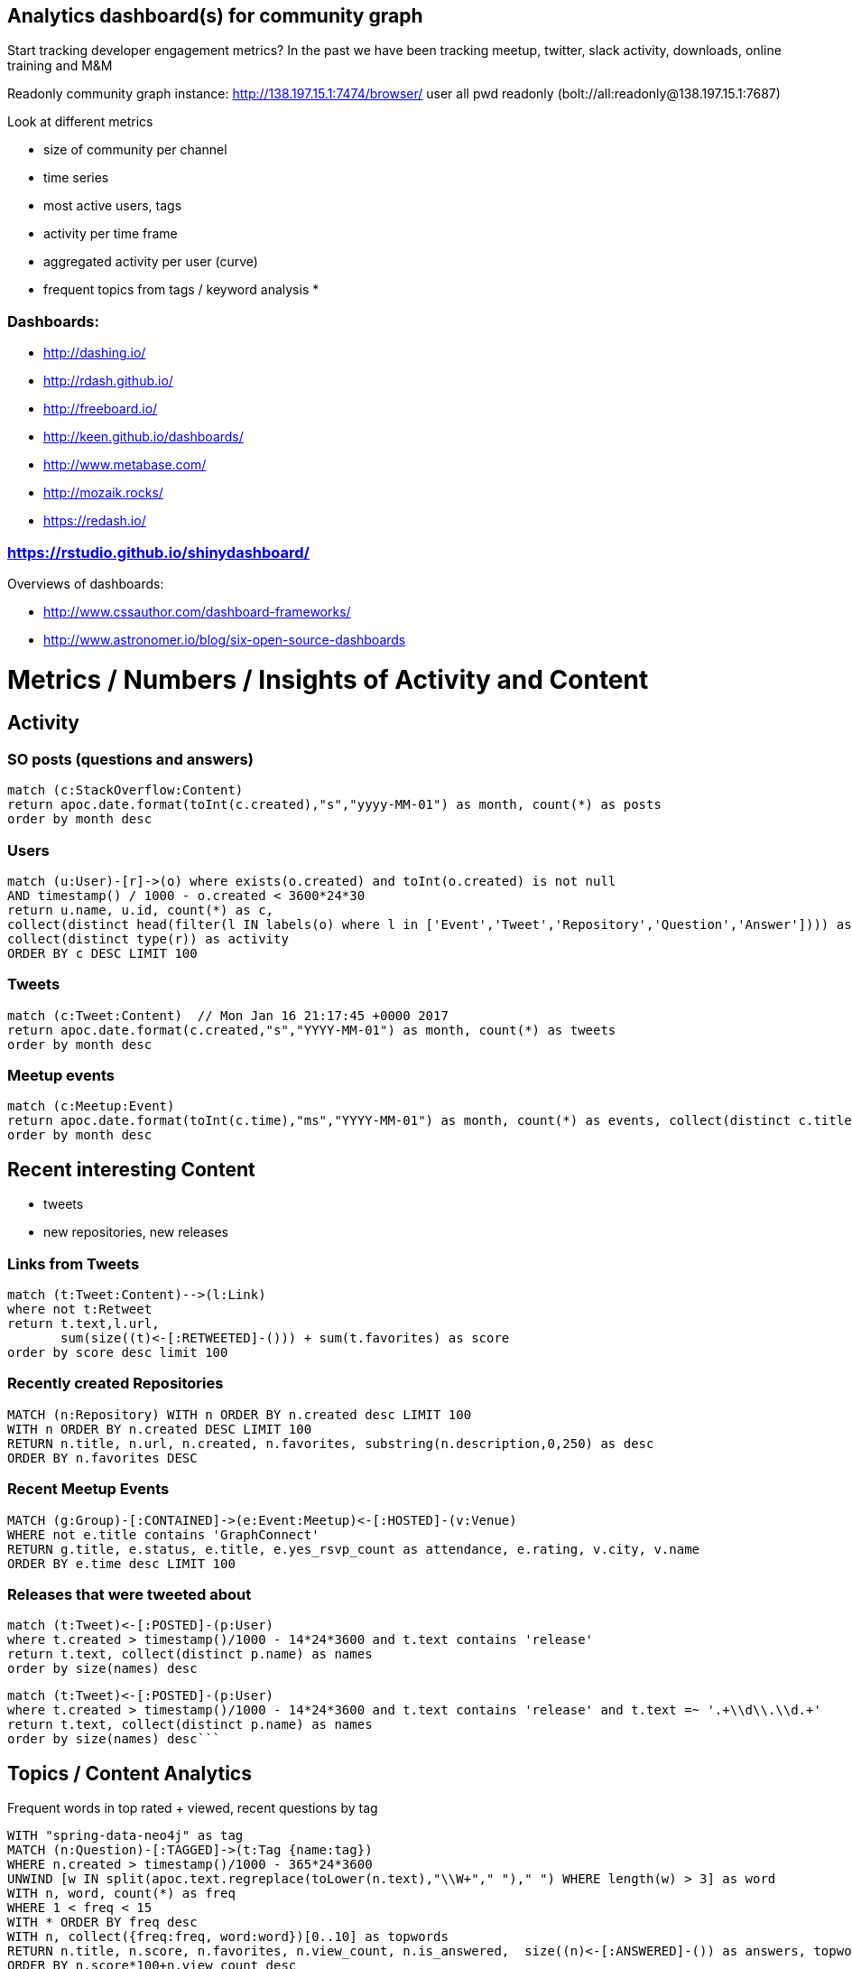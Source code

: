 == Analytics dashboard(s) for community graph

Start tracking developer engagement metrics? 
In the past we have been tracking meetup, twitter, slack activity, downloads, online training and M&M

Readonly community graph instance: http://138.197.15.1:7474/browser/ user all pwd readonly   (bolt://all:readonly@138.197.15.1:7687)

Look at different metrics

* size of community per channel
* time series
* most active users, tags
* activity per time frame
* aggregated activity per user (curve)
* frequent topics from tags / keyword analysis
* 

=== Dashboards:

* http://dashing.io/
* http://rdash.github.io/
* http://freeboard.io/
* http://keen.github.io/dashboards/
* http://www.metabase.com/
* http://mozaik.rocks/
* https://redash.io/

=== https://rstudio.github.io/shinydashboard/

Overviews of dashboards:

* http://www.cssauthor.com/dashboard-frameworks/
* http://www.astronomer.io/blog/six-open-source-dashboards

= Metrics / Numbers / Insights of Activity and Content

== Activity 

=== SO posts (questions and answers)

[source,cypher]
----
match (c:StackOverflow:Content)
return apoc.date.format(toInt(c.created),"s","yyyy-MM-01") as month, count(*) as posts
order by month desc
----

=== Users

[source,cypher]
----
match (u:User)-[r]->(o) where exists(o.created) and toInt(o.created) is not null
AND timestamp() / 1000 - o.created < 3600*24*30
return u.name, u.id, count(*) as c, 
collect(distinct head(filter(l IN labels(o) where l in ['Event','Tweet','Repository','Question','Answer']))) as type, 
collect(distinct type(r)) as activity
ORDER BY c DESC LIMIT 100
----

=== Tweets

[source,cypher]
----
match (c:Tweet:Content)  // Mon Jan 16 21:17:45 +0000 2017
return apoc.date.format(c.created,"s","YYYY-MM-01") as month, count(*) as tweets 
order by month desc
----

// ,"EE MMM dd HH:mm:ss Z YYYY"),"s"

=== Meetup events

----
match (c:Meetup:Event)
return apoc.date.format(toInt(c.time),"ms","YYYY-MM-01") as month, count(*) as events, collect(distinct c.title)
order by month desc
----

== Recent interesting Content

* tweets
* new repositories, new releases

=== Links from Tweets

[source,cypher]
----
match (t:Tweet:Content)-->(l:Link) 
where not t:Retweet 
return t.text,l.url,
       sum(size((t)<-[:RETWEETED]-())) + sum(t.favorites) as score 
order by score desc limit 100
----

=== Recently created Repositories

[source,cypher]
----
MATCH (n:Repository) WITH n ORDER BY n.created desc LIMIT 100
WITH n ORDER BY n.created DESC LIMIT 100
RETURN n.title, n.url, n.created, n.favorites, substring(n.description,0,250) as desc
ORDER BY n.favorites DESC
----

=== Recent Meetup Events

[source,cypher]
----
MATCH (g:Group)-[:CONTAINED]->(e:Event:Meetup)<-[:HOSTED]-(v:Venue)
WHERE not e.title contains 'GraphConnect' 
RETURN g.title, e.status, e.title, e.yes_rsvp_count as attendance, e.rating, v.city, v.name
ORDER BY e.time desc LIMIT 100
----


=== Releases that were tweeted about

[source,cypher]
----
match (t:Tweet)<-[:POSTED]-(p:User)
where t.created > timestamp()/1000 - 14*24*3600 and t.text contains 'release'
return t.text, collect(distinct p.name) as names
order by size(names) desc
----


[source,cypher]
----
match (t:Tweet)<-[:POSTED]-(p:User)
where t.created > timestamp()/1000 - 14*24*3600 and t.text contains 'release' and t.text =~ '.+\\d\\.\\d.+'
return t.text, collect(distinct p.name) as names
order by size(names) desc```
----


== Topics / Content Analytics

.Frequent words in top rated + viewed, recent questions by tag
[source,cypher]
----
WITH "spring-data-neo4j" as tag
MATCH (n:Question)-[:TAGGED]->(t:Tag {name:tag}) 
WHERE n.created > timestamp()/1000 - 365*24*3600
UNWIND [w IN split(apoc.text.regreplace(toLower(n.text),"\\W+"," ")," ") WHERE length(w) > 3] as word
WITH n, word, count(*) as freq
WHERE 1 < freq < 15
WITH * ORDER BY freq desc
WITH n, collect({freq:freq, word:word})[0..10] as topwords
RETURN n.title, n.score, n.favorites, n.view_count, n.is_answered,  size((n)<-[:ANSWERED]-()) as answers, topwords
ORDER BY n.score*100+n.view_count desc
LIMIT 25
----

[source,cypher]
----
WITH "cypher" as tag
MATCH (n:Question)-[:TAGGED]->(t:Tag {name:tag}) 
WHERE n.created > timestamp()/1000 - 365*24*3600
WITH n, split(apoc.text.regreplace(apoc.text.regreplace(toLower(n.text),'&.+?;',''),"[^a-z]+"," ")," ") as words
UNWIND apoc.coll.pairsMin(words) as pair
WITH n, pair, count(*) as freq
WHERE 1 < freq < 15
WITH * ORDER BY freq desc
WITH n, collect({freq:freq, pair:pair})[0..10] as topwords
RETURN n.title, n.score, n.favorites, n.view_count, n.is_answered,  size((n)<-[:ANSWERED]-()) as answers, topwords
ORDER BY n.score*100+n.view_count desc
LIMIT 25
----

